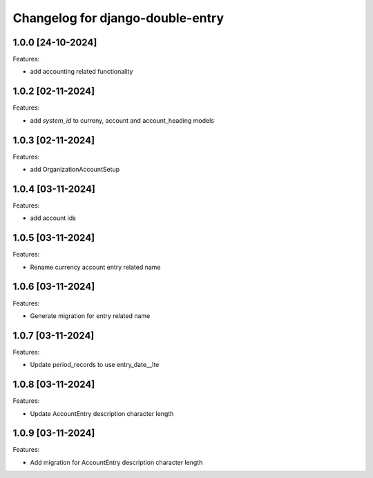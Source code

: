 Changelog for django-double-entry
=================================

1.0.0 [24-10-2024]
--------------------

Features:

- add accounting related functionality


1.0.2 [02-11-2024]
--------------------

Features:

- add `system_id` to curreny, account and account_heading models


1.0.3 [02-11-2024]
--------------------

Features:

- add OrganizationAccountSetup


1.0.4 [03-11-2024]
--------------------

Features:

- add account ids


1.0.5 [03-11-2024]
--------------------

Features:

- Rename currency account entry related name


1.0.6 [03-11-2024]
--------------------

Features:

- Generate migration for entry related name


1.0.7 [03-11-2024]
--------------------

Features:

- Update period_records to use entry_date__lte


1.0.8 [03-11-2024]
--------------------

Features:

- Update AccountEntry description character length

1.0.9 [03-11-2024]
--------------------

Features:

- Add migration for AccountEntry description character length


